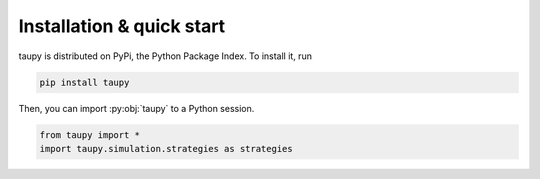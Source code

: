 Installation & quick start
**************************

taupy is distributed on PyPi, the Python Package Index. To install it, run

.. code-block:: 

   pip install taupy

Then, you can import :py:obj:`taupy` to a Python session. 

.. code:: python

    from taupy import *
    import taupy.simulation.strategies as strategies
